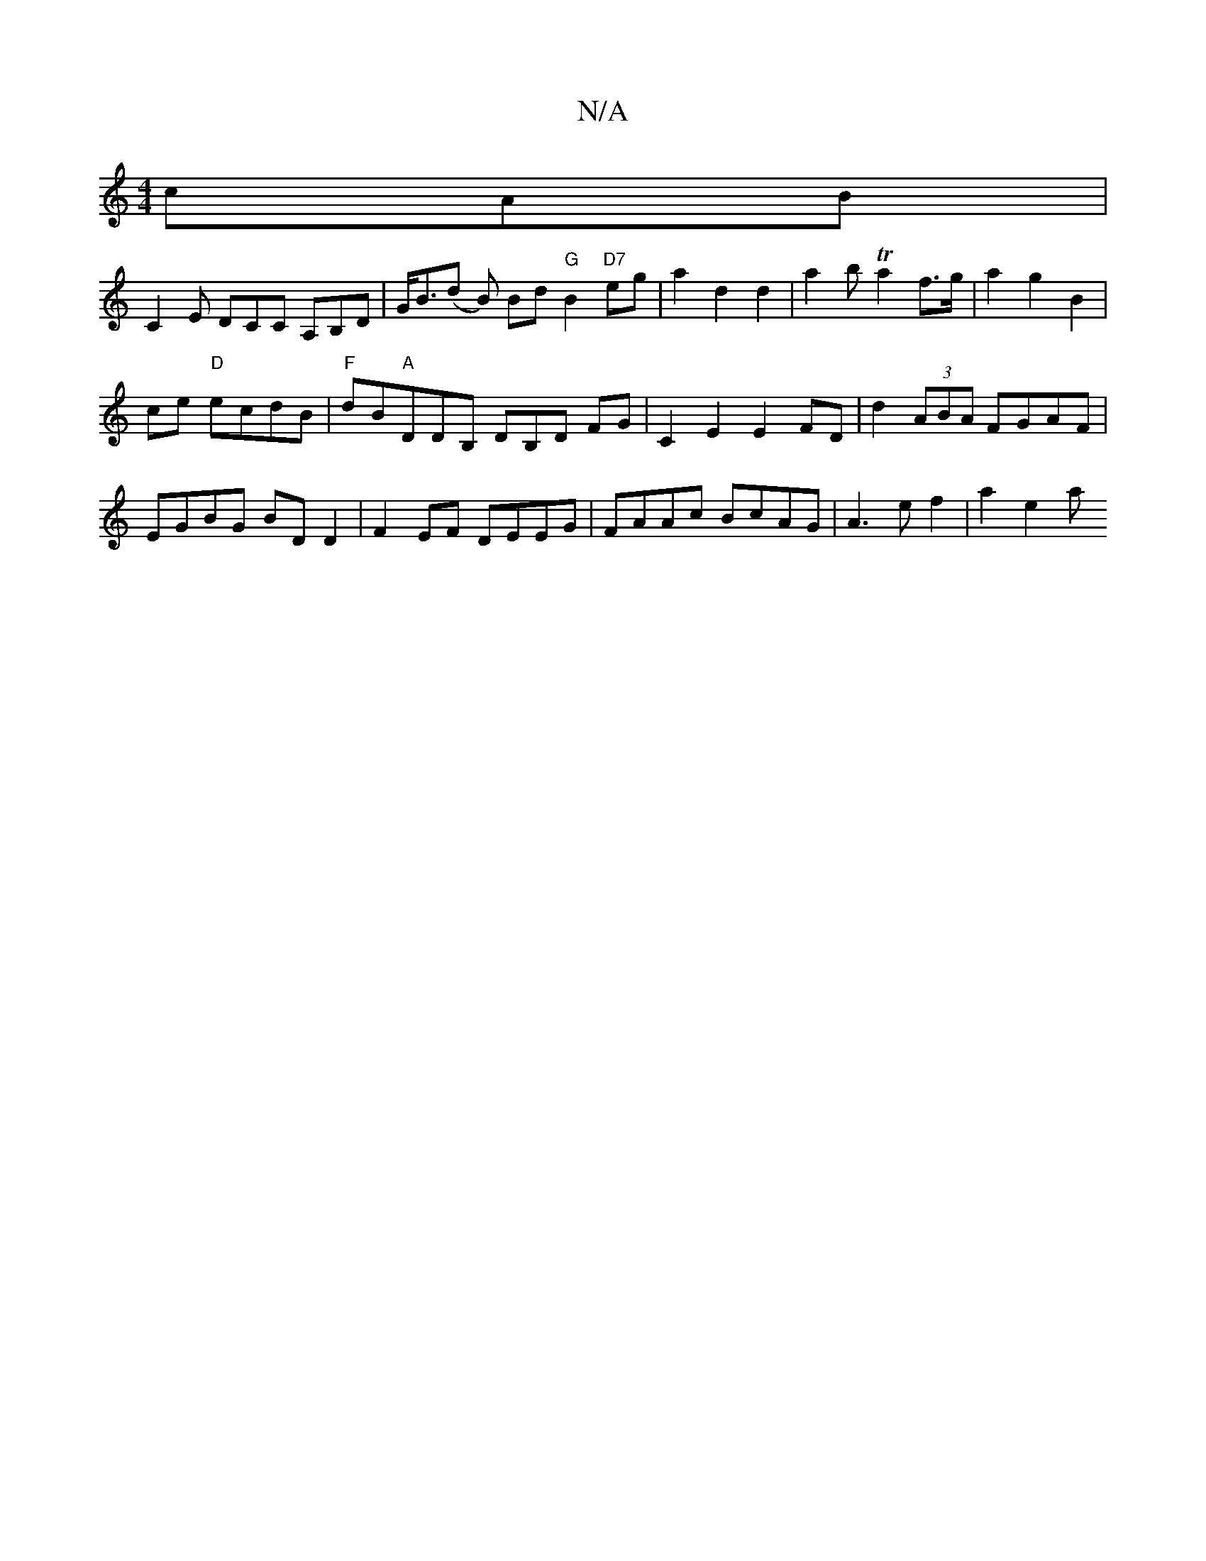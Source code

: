 X:1
T:N/A
M:4/4
R:N/A
K:Cmajor
cAB |
C2E DCC A,B,D|G<B(d B) Bd "G"B2 "D7"eg | a2 d2 d2 | a2 bTa2 f>g | a2 g2 B2 |
ce "D"ecdB |"F"dB"A"DDB, DB,D FG| C2E2 E2 FD | d2 (3ABA FGAF | EGBG BD D2 | F2EF DEEG | FAAc BcAG | A3 e f2 | a2 e2 a